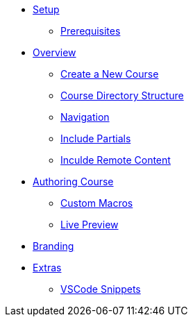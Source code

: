 * xref:setup.adoc[Setup]
** xref:setup.adoc#prerequisite[Prerequisites]

* xref:overview.adoc[Overview]
** xref:overview.adoc#create-project[Create a New Course]
** xref:overview.adoc#file-structure[Course Directory Structure]
** xref:overview.adoc#navigation[Navigation]

** xref:overview.adoc#partials[Include Partials ]
** xref:overview.adoc#including-remote-content[Inculde Remote Content]

* xref:develop.adoc#authoring-new-course[Authoring Course]
** xref:develop.adoc#custom-macros[Custom Macros]
** xref:develop.adoc#live-preview[Live Preview]

* xref:branding.adoc[Branding]

* xref:extras.adoc[Extras]
** xref:extras.adoc#vscod-snippets[VSCode Snippets]